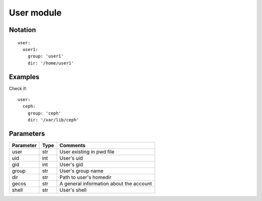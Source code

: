 User module
=================


Notation
--------

::

  user:
    user1:
      group: 'user1'
      dir: '/home/user1'


Examples
--------

Check if::

  user:
    ceph:
      group: 'ceph'
      dir: '/var/lib/ceph'


Parameters
----------

========== ======== ========
Parameter  Type     Comments
========== ======== ========
user       str      User existing in pwd file
uid        int      User's uid
gid        int      User's gid
group      str      User's group name
dir        str      Path to user's homedir
gecos      str      A general information about the account
shell      str      User's shell
========== ======== ========
